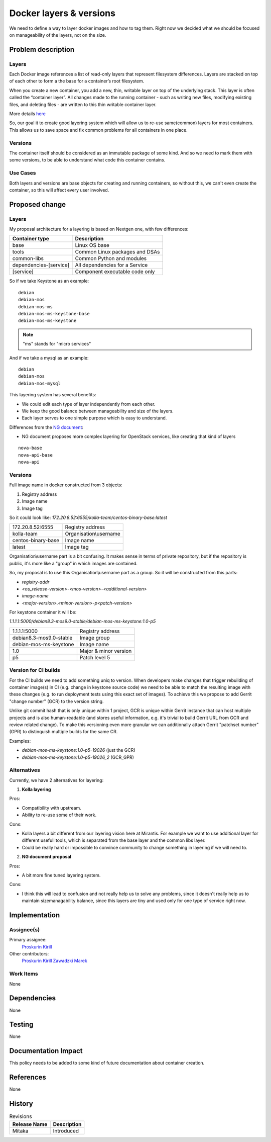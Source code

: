 =====================================
Docker layers & versions
=====================================

We need to define a way to layer docker images and how to tag them.
Right now we decided what we should be focused on manageability of the layers,
not on the size.

Problem description
===================

Layers
------
Each Docker image references a list of read-only layers that represent
filesystem differences. Layers are stacked on top of each other to form a
the base for a container’s root filesystem.

When you create a new container, you add a new, thin, writable layer on top of
the underlying stack. This layer is often called the “container layer”. All
changes made to the running container - such as writing new files, modifying
existing files, and deleting files - are written to this thin writable
container layer.

More details `here <https://docs.docker.com/engine/userguide/storagedriver/
imagesandcontainers/>`__

So, our goal it to create good layering system which will allow us to re-use
same(common) layers for most containers. This allows us to save space and fix
common problems for all containers in one place.

Versions
--------
The container itself should be considered as an immutable package of some kind.
And so we need to mark them with some versions, to be able to understand what
code this container contains.

Use Cases
---------

Both layers and versions are base objects for creating and running containers,
so without this, we can't even create the container, so this will affect every
user involved.

Proposed change
===============

Layers
------
My proposal architecture for a layering is based on Nextgen one, with few
differences:

======================    ====================================
Container type            Description
======================    ====================================
base                      Linux OS base
tools                     Common Linux packages and DSAs
common-libs               Common Python and modules
dependencies-[service]    All dependencies for a Service
[service]                 Component executable code only
======================    ====================================

So if we take Keystone as an example:

::


    debian
    debian-mos
    debian-mos-ms
    debian-mos-ms-keystone-base
    debian-mos-ms-keystone

.. Note:: "ms" stands for "micro services"

And if we take a mysql as an example:

::


   debian
   debian-mos
   debian-mos-mysql

This layering system has several benefits:

- We could edit each type of layer independently from each other.
- We keep the good balance between manageability and size of the layers.
- Each layer serves to one simple purpose which is easy to understand.

Differences from the `NG document <https://docs.google.com/document/d/
1rtuINpfTvUFc1lJLuMK5LIzGKWwdh8uRUTvOLKnXuPM>`_:

- NG document proposes more complex layering for OpenStack services, like
  creating that kind of layers

::


    nova-base
    nova-api-base
    nova-api

Versions
--------

Full image name in docker constructed from 3 objects:

1. Registry address
2. Image name
3. Image tag

So it could look like:
`172.20.8.52:6555/kolla-team/centos-binary-base:latest`

=============================  =====================
172.20.8.52:6555               Registry address
kolla-team                     Organisation\\username
centos-binary-base             Image name
latest                         Image tag
=============================  =====================

Organisation\\username part is a bit confusing. It makes sense in terms of
private repository, but if the repository is public, it's more like a "group"
in which images are contained.

So, my proposal is to use this Organisation\\username part as a group. So it
will be constructed from this parts:

- `registry-addr`
- `<os_release-version>-<mos-version>-<additional-version>`
- `image-name`
- `<major-version>.<minor-version>-p<patch-version>`

For keystone container it will be:

`1.1.1.1:5000/debian8.3-mos9.0-stable/debian-mos-ms-keystone:1.0-p5`

=======================  =====================
1.1.1.1:5000             Registry address
debian8.3-mos9.0-stable  Image group
debian-mos-ms-keystone   Image name
1.0                      Major & minor version
p5                       Patch level 5
=======================  =====================

Version for CI builds
---------------------

For the CI builds we need to add something uniq to version. When developers
make changes that trigger rebuilding of container image(s) in CI (e.g. change
in keystone source code) we need to be able to match the resulting image with
these changes (e.g. to run deployment tests using this exact set of images).
To achieve this we propose to add Gerrit "change number" (GCR) to the version
string.

Unlike git commit hash that is only unique within 1 project, GCR is unique
within Gerrit instance that can host multiple projects and is also
human-readable (and stores useful information, e.g. it's trivial to build
Gerrit URL from GCR and review related change).
To make this versioning even more granular we can additionally attach Gerrit
"patchset number" (GPR) to distinquish multiple builds for the same CR.

Examples:

- `debian-mos-ms-keystone:1.0-p5-19026` (just the GCR)
- `debian-mos-ms-keystone:1.0-p5-19026_2` (GCR_GPR)

Alternatives
------------

Currently, we have 2 alternatives for layering:

1. **Kolla layering**

Pros:

- Compatibility with upstream.
- Ability to re-use some of their work.

Cons:

- Kolla layers a bit different from our layering vision here at Mirantis. For
  example we want to use additional layer for different usefull tools, which is
  separated from the base layer and the common libs layer.
- Could be really hard or impossible to convince community to change something
  in layering if we will need to.

2. **NG document proposal**

Pros:

- A bit more fine tuned layering system.

Cons:

- I think this will lead to confusion and not really help us to solve any
  problems, since it doesn't really help us to maintain size\managability
  balance, since this layers are tiny and used only for one type of service
  right now.

Implementation
==============

Assignee(s)
-----------

Primary assignee:
  `Proskurin Kirill <https://launchpad.net/~kproskurin>`__

Other contributors:
  `Proskurin Kirill <https://launchpad.net/~kproskurin>`__
  `Zawadzki Marek <https://launchpad.net/~mzawadzki-f>`__

Work Items
----------

None


Dependencies
============

None

Testing
=======

None

Documentation Impact
====================

This policy needs to be added to some kind of future documentation about
container creation.

References
==========

None

History
=======

.. list-table:: Revisions
   :header-rows: 1

   * - Release Name
     - Description
   * - Mitaka
     - Introduced
